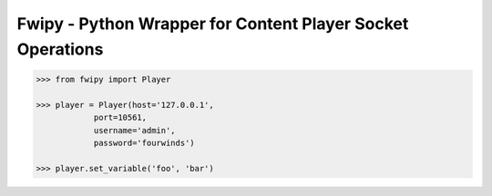 Fwipy - Python Wrapper for Content Player Socket Operations
===========================================================

.. code-block:: python

    >>> from fwipy import Player

    >>> player = Player(host='127.0.0.1',
                port=10561,
                username='admin',
                password='fourwinds')

    >>> player.set_variable('foo', 'bar')




